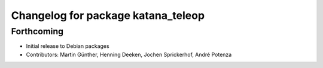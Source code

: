^^^^^^^^^^^^^^^^^^^^^^^^^^^^^^^^^^^
Changelog for package katana_teleop
^^^^^^^^^^^^^^^^^^^^^^^^^^^^^^^^^^^

Forthcoming
-----------
* Initial release to Debian packages
* Contributors: Martin Günther, Henning Deeken, Jochen Sprickerhof, André Potenza
